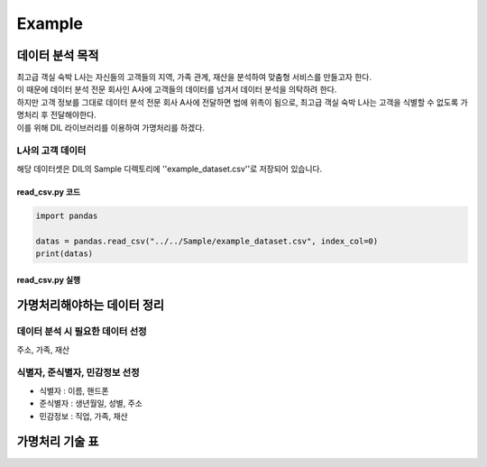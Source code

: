 ===============================
Example
===============================


데이터 분석 목적
===============================
| 최고급 객실 숙박 L사는 자신들의 고객들의 지역, 가족 관계, 재산을 분석하여 맞춤형 서비스를 만들고자 한다.
| 이 때문에 데이터 분석 전문 회사인 A사에 고객들의 데이터를 넘겨서 데이터 분석을 의탁하려 한다.

| 하지만 고객 정보를 그대로 데이터 분석 전문 회사 A사에 전달하면 법에 위촉이 됨으로, 최고급 객실 숙박 L사는 고객을 식별할 수 없도록 가명처리 후 전달해야한다.
| 이를 위해 DIL 라이브러리를 이용하여 가명처리를 하겠다.


L사의 고객 데이터
--------------------------------
해당 데이터셋은 DIL의 Sample 디렉토리에 ''example_dataset.csv''로 저장되어 있습니다.

read_csv.py 코드
``````````````````````````
.. code-block:: python

    import pandas

    datas = pandas.read_csv("../../Sample/example_dataset.csv", index_col=0)
    print(datas)

read_csv.py 실행
``````````````````````````
.. command-output:: python tutorial/code/read_csv.py


가명처리해야하는 데이터 정리
===============================

데이터 분석 시 필요한 데이터 선정
---------------------------------------
주소, 가족, 재산

식별자, 준식별자, 민감정보 선정
--------------------------------
* 식별자 : 이름, 핸드폰
* 준식별자 : 생년월일, 성별, 주소
* 민감정보 : 직업, 가족, 재산


가명처리 기술 표
===============================

+------------+------------+
|    이름    |    
+============+
|    삭제    |
+------------+